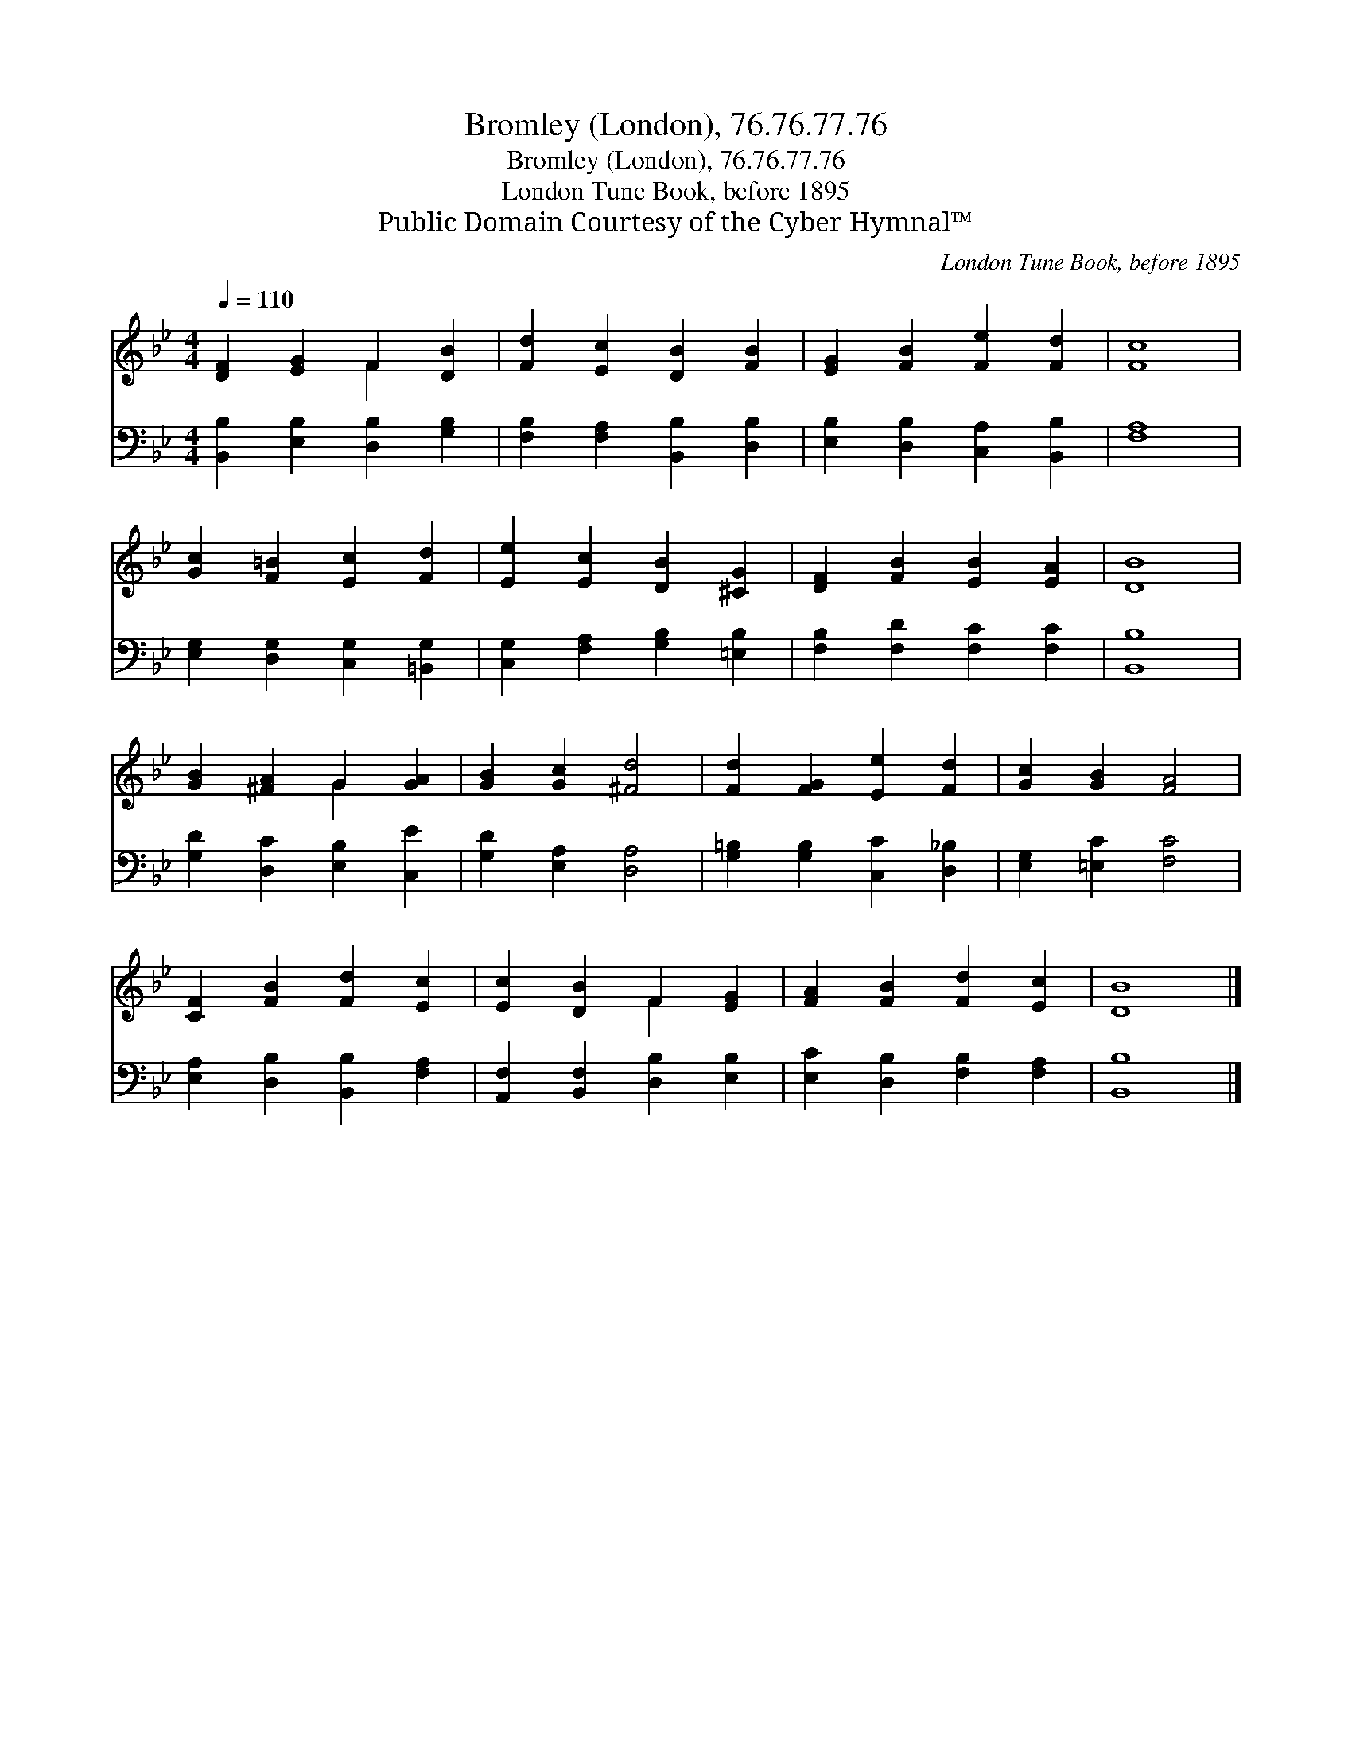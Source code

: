 X:1
T:Bromley (London), 76.76.77.76
T:Bromley (London), 76.76.77.76
T:London Tune Book, before 1895
T:Public Domain Courtesy of the Cyber Hymnal™
C:London Tune Book, before 1895
Z:Public Domain
Z:Courtesy of the Cyber Hymnal™
%%score ( 1 2 ) 3
L:1/8
Q:1/4=110
M:4/4
K:Bb
V:1 treble 
V:2 treble 
V:3 bass 
V:1
 [DF]2 [EG]2 F2 [DB]2 | [Fd]2 [Ec]2 [DB]2 [FB]2 | [EG]2 [FB]2 [Fe]2 [Fd]2 | [Fc]8 | %4
 [Gc]2 [F=B]2 [Ec]2 [Fd]2 | [Ee]2 [Ec]2 [DB]2 [^CG]2 | [DF]2 [FB]2 [EB]2 [EA]2 | [DB]8 | %8
 [GB]2 [^FA]2 G2 [GA]2 | [GB]2 [Gc]2 [^Fd]4 | [Fd]2 [FG]2 [Ee]2 [Fd]2 | [Gc]2 [GB]2 [FA]4 | %12
 [CF]2 [FB]2 [Fd]2 [Ec]2 | [Ec]2 [DB]2 F2 [EG]2 | [FA]2 [FB]2 [Fd]2 [Ec]2 | [DB]8 |] %16
V:2
 x4 F2 x2 | x8 | x8 | x8 | x8 | x8 | x8 | x8 | x4 G2 x2 | x8 | x8 | x8 | x8 | x4 F2 x2 | x8 | x8 |] %16
V:3
 [B,,B,]2 [E,B,]2 [D,B,]2 [G,B,]2 | [F,B,]2 [F,A,]2 [B,,B,]2 [D,B,]2 | %2
 [E,B,]2 [D,B,]2 [C,A,]2 [B,,B,]2 | [F,A,]8 | [E,G,]2 [D,G,]2 [C,G,]2 [=B,,G,]2 | %5
 [C,G,]2 [F,A,]2 [G,B,]2 [=E,B,]2 | [F,B,]2 [F,D]2 [F,C]2 [F,C]2 | [B,,B,]8 | %8
 [G,D]2 [D,C]2 [E,B,]2 [C,E]2 | [G,D]2 [E,A,]2 [D,A,]4 | [G,=B,]2 [G,B,]2 [C,C]2 [D,_B,]2 | %11
 [E,G,]2 [=E,C]2 [F,C]4 | [E,A,]2 [D,B,]2 [B,,B,]2 [F,A,]2 | [A,,F,]2 [B,,F,]2 [D,B,]2 [E,B,]2 | %14
 [E,C]2 [D,B,]2 [F,B,]2 [F,A,]2 | [B,,B,]8 |] %16

